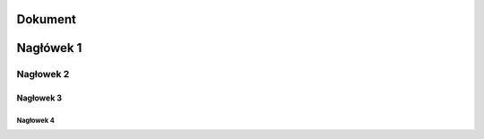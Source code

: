 Dokument 
========================

Nagłówek 1
========================

Nagłowek 2
------------------------

Nagłowek 3
~~~~~~~~~~~~~~~~~~~~~~~~

Nagłowek 4
""""""""""""""""""""""""